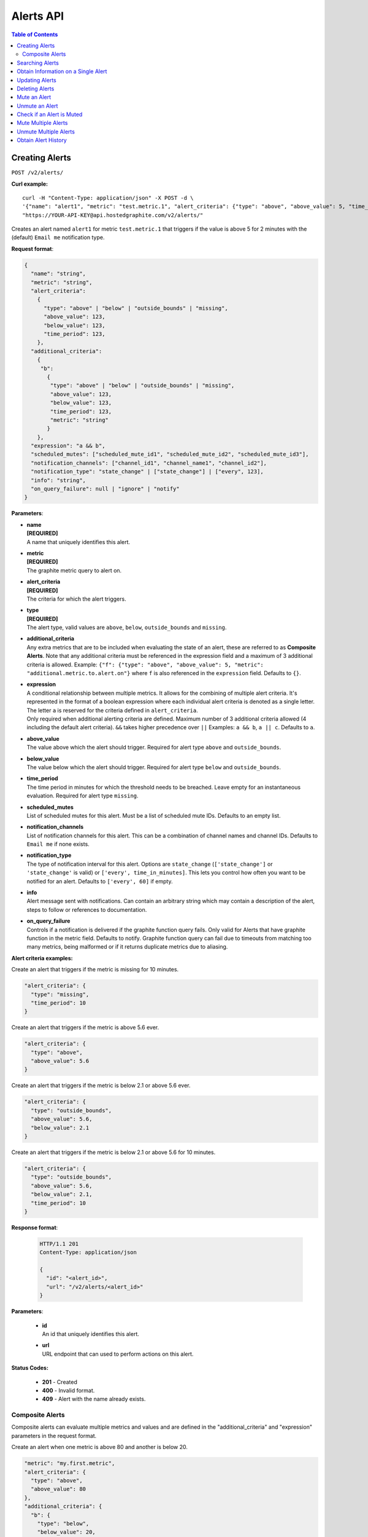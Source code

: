 .. _hg-alerts_api:


Alerts API
==========

.. index:: Alerts API

.. contents:: Table of Contents
   :depth: 2

Creating Alerts
---------------

``POST /v2/alerts/``

**Curl example:**
::

  curl -H "Content-Type: application/json" -X POST -d \
  '{"name": "alert1", "metric": "test.metric.1", "alert_criteria": {"type": "above", "above_value": 5, "time_period": 2}}' \
  "https://YOUR-API-KEY@api.hostedgraphite.com/v2/alerts/"

Creates an alert named ``alert1`` for metric ``test.metric.1`` that triggers if the value is above 5 for 2 minutes with the (default) ``Email me`` notification type.

**Request format**:

.. code-block:: javascript

 {
   "name": "string",
   "metric": "string",
   "alert_criteria":
     {
       "type": "above" | "below" | "outside_bounds" | "missing",
       "above_value": 123,
       "below_value": 123,
       "time_period": 123,
     },
   "additional_criteria":
     {
      "b":
        {
         "type": "above" | "below" | "outside_bounds" | "missing",
         "above_value": 123,
         "below_value": 123,
         "time_period": 123,
         "metric": "string"
        }
     },
   "expression": "a && b",
   "scheduled_mutes": ["scheduled_mute_id1", "scheduled_mute_id2", "scheduled_mute_id3"],
   "notification_channels": ["channel_id1", "channel_name1", "channel_id2"],
   "notification_type": "state_change" | ["state_change"] | ["every", 123],
   "info": "string",
   "on_query_failure": null | "ignore" | "notify"
 }

**Parameters**:

- | **name**
  | **[REQUIRED]**
  | A name that uniquely identifies this alert.
- | **metric**
  | **[REQUIRED]**
  | The graphite metric query to alert on.
- | **alert_criteria**
  | **[REQUIRED]**
  | The criteria for which the alert triggers.
- | **type**
  | **[REQUIRED]**
  | The alert type, valid values are ``above``, ``below``, ``outside_bounds`` and ``missing``.
- | **additional_criteria**
  | Any extra metrics that are to be included when evaluating the state of an alert, these are referred to as **Composite Alerts**. Note that any additional criteria must be referenced in the expression field and a maximum of 3 additional criteria is allowed. Example: ``{"f": {"type": "above", "above_value": 5, "metric": "additional.metric.to.alert.on"}`` where ``f`` is also referenced in the ``expression`` field. Defaults to ``{}``.
- | **expression**
  | A conditional relationship between multiple metrics. It allows for the combining of multiple alert criteria. It's represented in the format of a boolean expression where each individual alert criteria is denoted as a single letter. The letter ``a`` is reserved for the criteria defined in ``alert_criteria``.
  | Only required when additional alerting criteria are defined. Maximum number of 3 additional criteria allowed (4 including the default alert criteria). ``&&`` takes higher precedence over ``||`` Examples: ``a && b``, ``a || c``. Defaults to ``a``.
- | **above_value**
  | The value above which the alert should trigger. Required for alert type ``above`` and ``outside_bounds``.
- | **below_value**
  | The value below which the alert should trigger. Required for alert type ``below`` and ``outside_bounds``.
- | **time_period**
  | The time period in minutes for which the threshold needs to be breached. Leave empty for an instantaneous evaluation. Required for alert type ``missing``.
- | **scheduled_mutes**
  | List of scheduled mutes for this alert. Must be a list of scheduled mute IDs. Defaults to an empty list. 
- | **notification_channels**
  | List of notification channels for this alert. This can be a combination of channel names and channel IDs. Defaults to ``Email me`` if none exists.
- | **notification_type**
  | The type of notification interval for this alert. Options are  ``state_change`` (``['state_change']`` or ``'state_change'`` is valid) or ``['every', time_in_minutes]``. This lets you control how often you want to be notified for an alert. Defaults to ``['every', 60]`` if empty.
- | **info**
  | Alert message sent with notifications. Can contain an arbitrary string which may contain a description of the alert, steps to follow or references to documentation.
- | **on_query_failure**
  | Controls if a notification is delivered if the graphite function query fails. Only valid for Alerts that have graphite function in the metric field. Defaults to notify. Graphite function query can fail due to timeouts from matching too many metrics, being malformed or if it returns duplicate metrics due to aliasing.


**Alert criteria examples:**

Create an alert that triggers if the metric is missing for 10 minutes.

.. code-block:: javascript

  "alert_criteria": {
    "type": "missing",
    "time_period": 10
  }

Create an alert that triggers if the metric is above 5.6 ever.

.. code-block:: javascript

  "alert_criteria": {
    "type": "above",
    "above_value": 5.6
  }

Create an alert that triggers if the metric is below 2.1 or above 5.6 ever.

.. code-block:: javascript

  "alert_criteria": {
    "type": "outside_bounds",
    "above_value": 5.6,
    "below_value": 2.1
  }

Create an alert that triggers if the metric is below 2.1 or above 5.6 for 10 minutes.

.. code-block:: javascript

  "alert_criteria": {
    "type": "outside_bounds",
    "above_value": 5.6,
    "below_value": 2.1,
    "time_period": 10
  }

**Response format**:

  .. code-block:: javascript

   HTTP/1.1 201
   Content-Type: application/json

   {
     "id": "<alert_id>",
     "url": "/v2/alerts/<alert_id>"
   }

**Parameters**:

  - | **id**
    | An id that uniquely identifies this alert.
  - | **url**
    | URL endpoint that can used to perform actions on this alert.


**Status Codes:**

  - **201** - Created
  - **400** - Invalid format.
  - **409** - Alert with the name already exists.
  
  
Composite Alerts
++++++++++++++++

Composite alerts can evaluate multiple metrics and values and are defined in the "additional_criteria" and "expression" parameters in the request format.

Create an alert when one metric is above 80 and another is below 20.

.. code-block:: javascript

  "metric": "my.first.metric",
  "alert_criteria": {
    "type": "above",
    "above_value": 80
  },
  "additional_criteria": {
    "b": {
      "type": "below",
      "below_value": 20,
      "metric": "my.second.metric"
    }
  },
  "expression": "a && b",

Create an alert when one metric is below 50 or another is below 30.

.. code-block:: javascript

  "metric": "my.first.metric",
    "alert_criteria": {
      "type": "above",
      "above_value": 50
    },
    "additional_criteria": {
      "c": {
        "type": "below",
        "below_value": 30,
        "metric": "my.second.metric"
      }
    },
    "expression": "a || c"

Create an alert when one metric (A) is below 50 and another (B) is above 60 or if a third (C) is above 120. Note that performing an && on two monitors gets preference over || so this alert expression will be evaluated as (A && B) || C

.. code-block:: javascript

  "metric": "my.first.metric",
  "alert_criteria": {
    "type": "below",
    "below_value": 50
  },
  "additional_criteria": {
    "b": {
      "type": "above",
      "above_value": 60,
      "metric": "my.second.metric"
    },
    "c": {
      "type": "above",
      "above_value": 120,
      "metric": "my.third.metric"
    }
  },
  "expression": "A && B || C"


**Note:**
- Our UI doesn't fully support composites. As a result, composite alerts cannot be edited via the UI - it needs to be done via the API. 
- The alert overview page (when you click the eye button on an alert), will only display **one** metric for the alert instead of all the metrics associated. However the alert notifications are working and will display the graph of the last metric that breached the alert threshold. So for example, if the alert is ``a && b``, and ``a`` breaches the threshold, then a few minutes later ``b`` breaches it's threshold, the alert notification will show the metric graph for ``b``.


Searching Alerts
----------------

``GET /v2/alerts/?`` - Returns a JSON object containing information on alerts matching the search query. Returns all the alerts if the parameter is left empty.

**Curl example:**
::

   curl -X GET "https://YOUR-API-KEY@api.hostedgraphite.com/v2/alerts/?"


Available Parameters (default values in brackets):

- | **name**
  | Format: &name=<alert_name1>&name=<alert_name2>
  | The alert name to search for. Can specify multiple alert names to search for more than 1. Performs an OR operation so a query such as ``&name=<alert_name1>&name=<alert_name2>`` will return info on both alert_name1 and alert_name2
- | **id**
  | Format: &id=<id1>&id=<alert_id2>
  | The alert id to search for. Can specify multiple ids to search for more than 1. Performs an OR operation so a query such as ``&id=<alert_id1>&id=<alert_id2>`` will return info on both alert_id1 and alert_id2.
- | **search**
  | Format: &search=<search_string>
  | A more generic search that will match any alert whose alert name, metric name or notification channel name contains the search string.
- | **page** (1)
  | Format: &page=1
  | The page number to query. Used if there are more alerts than can be displayed in a single request.
- | **max** (100)
  | Format: &max=50
  | The maximum number of alerts to display. Limit of 100.

Specifying both alert_name and alert_id performs an ``OR`` operation and returns alert that match either criteria. Including a search string performs an ``AND`` operation with the other criteria.

**Response format**:

.. code-block:: javascript

    HTTP/1.1 201
    Content-Type: application/json

    {
      "alerts": [
      	{
      	"name": "Name of the alert",
        "id": "unique id of the alert",
      	"alert_criteria": {
          "type": "type of alert",
          "above_value": 123,
          "below_value": 123,
          "time_period": 123
        }
        "notification_channels": ["<list of channel ids>"],
        "notification_type": ["state_change" ] | ["every", 123],
        "scheduled_mutes": ["<list of scheduled mute ids"],
        "currently_triggered_metrics": [] | ["List of metrics that triggered the alert."],
        "muted": True |  False,
        "status": "alerting" | "healthy",
        "info": "alert info" | null,
        "on_query_failure": null | "notify" | "ignore"
       }
      ]
      "next_page": False | page number
    }

**Status Codes:**

 - **200** - OK
 - **400** - Invalid form data

Obtain Information on a Single Alert
------------------------------------

``GET /v2/alerts/<alert_id>/`` - Returns information on a single alert.

**Curl example:**
::

  curl -X GET "https://YOUR-API-KEY@api.hostedgraphite.com/v2/alerts/123-456-7890/"

Obtain information on the alert identified by the id ``123-456-7890``. The alert id can be found in the URL of the alert when viewed from within the Hosted Graphite Alerts UI.

**Alert response format**:

.. code-block:: javascript

    HTTP/1.1 200
    Content-Type: application/json

    {
    	"name": "Name of the alert",
    	"id": "unique id of the alert",
    	"alert_criteria": {
        "type": "type of alert",
        "above_value": 123,
        "below_value": 123,
        "time_period": 123
      },
      "expression": "a",
      "notification_channels": ["<list of channel ids>"],
      "scheduled_mutes": ["<list of scheduled mute ids>"],
      "currently_triggered_metrics": [] | ["List of metrics that triggered the alert."],
    	"notification_type": ["state_change" ] | ["every", 123],
    	"muted": True |  False,
    	"status": "alerting" | "healthy",
      "info": "alert info" | null,
      "on_query_failure": null | "notify" | "ignore"
    }

**Status Codes:**

 - **200** - OK
 - **404** - Alert doesn't exist.

Updating Alerts
---------------

``PUT /v2/alerts/<alert_id>/`` - Update attributes of an alert identified by the alert id.

**Curl Example**
::

  curl -H "Content-Type: application/json" -X PUT -d \
  '{"alert_criteria": {"time_period": 3, "type": "below", "below_value": 6}}' \
  "https://YOUR-API-KEY@api.hostedgraphite.com/v2/alerts/123-456-789/"

Modify the alert identified by the id ``123-456-789`` to alert if the metric values are below 6 for 3 minutes.

**Request format**:

.. code-block:: javascript

 {
   "name": "string",
   "metric": "string",
   "info": "string",
   "alert_criteria":
     {
       "type": "above" | "below" | "outside_bounds" | "missing",
       "above_value": 123,
       "below_value": 123,
       "time_period": 123
     },
   "scheduled_mutes": ["scheduled_mute_id1", "scheduled_mute_id2", "scheduled_mute_id3"],
   "notification_channels": ["channel_id1", "channel_id2", "channel_id3"],
   "notification_type": "state_change" | ["state_change"] | ["every", X],
 }

Each field is optional and only the specified fields are updated.

**Status Codes:**

 - **200** - OK
 - **400** - Invalid form data.
 - **404** - Alert doesn't exist.

Deleting Alerts
---------------

``DELETE /v2/alerts/<alert_id>/`` - Update an alert identified by the alert id.

**Curl Example**
::

  curl -X DELETE "https://YOUR-API-KEY@api.hostedgraphite.com/v2/alerts/123-456-789/"

Delete the alert identified by the id ``123-456-789``.

**Status Codes:**

 - **200** - OK
 - **404** - Alert doesn't exist.


Mute an Alert
-------------

``POST /v2/alerts/<alert_id>/muted/`` - Mute alerts identified by the alert id.

**Curl Example**
::

  curl -H "Content-Type: application/json" -X POST -d '{"duration":60}' \
  "https://YOUR-API-KEY@api.hostedgraphite.com/v2/alerts/123-456-789/muted/"

Mute the alert identified by the id ``123-456-789`` for 60 minutes.

**Request format**:

.. code-block:: javascript

    HTTP/1.1 200
    Content-Type: application/json

    {"duration": 60}

**Parameters**:

- | **duration**
  | **[REQUIRED]**
  | Time to mute in minutes.

**Status Codes:**

 - **200** - OK
 - **404** - Alert doesn't exist.
 - **400** - Invalid form data.


Unmute an Alert
---------------

``DELETE /v2/alerts/<alert_id>/muted/`` - Unmute an alert identified by the alert id.

**Curl Example**
::

  curl -X DELETE "https://YOUR-API-KEY@api.hostedgraphite.com/v2/alerts/123-456-789/muted/"

Unmute the alert identified by the id ``123-456-789```.

**Status Codes:**

 - **200** - OK
 - **404** - Alert doesn't exist.


Check if an Alert is Muted
--------------------------

``GET /v2/alerts/<alert_id>/muted/`` - Get the mute status of an alert identified by the alert id.

**Curl Example**
::

  curl -X GET "https://YOUR-API-KEY@api.hostedgraphite.com/v2/alerts/123-456-789/muted/"

Obtain information on the mute status of the alert identified by the id ``123-456-789``. Also provides a list of the scheduled mutes currently attached to the alert.

**Response format**:

.. code-block:: javascript

  HTTP/1.1 200
  Content-Type: application/json

 {
  "id": "alert_id",
  "name": "alert_name",
  "muted": True |  False,
  "duration": Remaining time in minutes,
  "scheduled_mutes": ["<list of scheduled mute ids>"]
 }

**Status Codes:**

 - **200** - OK
 - **404** - Alert doesn't exist.

Mute Multiple Alerts
--------------------

``POST /v2/alerts/muted/`` - Mute multiple alerts.

**Curl examples:**
::

  curl -H "Content-Type: application/json" -X POST -d '{"ids": ["123-456-789", "321-654-987"], "duration":60}' \
  "https://YOUR-API-KEY@api.hostedgraphite.com/v2/alerts/muted/"

Mute alerts ``123-456-789`` and ``321-654-987`` for 60 minutes.

::

  curl -H "Content-Type: application/json" -X POST -d '{"search": "search_string", "duration":60}' \
  "https://YOUR-API-KEY@api.hostedgraphite.com/v2/alerts/muted/"

Mute alerts with alert name, metric name or notification channel name containing ``search_string`` for 60 minutes.

**Request format**:

.. code-block:: javascript

    HTTP/1.1 200
    Content-Type: application/json

    {"ids": ["alert_id1", "alert_id2"],
     "duration": 60}

.. code-block:: javascript

    HTTP/1.1 200
    Content-Type: application/json

    {"search": "search_string",
     "duration": 60}

**Parameters**:

- | **ids**
  | List of alert ids to mute.
- | **search**
  | String to filter alerts. Every alert with an alert name, metric name, or notification channel name containing this string will be muted.
- | **duration**
  | **[REQUIRED]**
  | Time to mute in minutes.

If both ``ids`` and ``search`` are empty, then **all** alerts will be muted.

**Status Codes:**

 - **200** - OK
 - **400** - Invalid request
 - **404** - Alert doesn't exist.

Unmute Multiple Alerts
----------------------

``DELETE /v2/alerts/muted/`` - Mute multiple alerts.

**Curl examples:**
::

  curl -H "Content-Type: application/json" -X POST -d '{"ids": ["123-456-789", "321-654-987"]}' \
  "https://YOUR-API-KEY@api.hostedgraphite.com/v2/alerts/muted/"

Unmute alerts ``123-456-789`` and ``321-654-987``.

::

  curl -H "Content-Type: application/json" -X POST -d '{"search": "search_string"}' \
  "https://YOUR-API-KEY@api.hostedgraphite.com/v2/alerts/muted/"

Unmute alerts with alert name, metric name or notification channel name containing ``search_string``.

**Request format**:

.. code-block:: javascript

    HTTP/1.1 200
    Content-Type: application/json

    {"ids": ["alert_id1", "alert_id2"]}

.. code-block:: javascript

    HTTP/1.1 200
    Content-Type: application/json

    {"search": "search_string"}

**Parameters**:

- | **ids**
  | List of alert ids to unmute.
- | **search**
  | String to filter alerts. Every alert with an alert name, metric name, or notification channel name containing this string will be unmuted.

If both ``ids`` and ``search`` are empty, then **all** alerts will be unmuted.

**Status Codes:**

 - **200** - OK
 - **400** - Invalid request
 - **404** - Alert doesn't exist.

Obtain Alert History
--------------------

``GET /v2/alerts/history/?`` - Obtain the alert history.

**Curl example:**
::

  curl -X GET "https://YOUR-API-KEY@api.hostedgraphite.com/v2/alerts/history/?id=123-456-789

Obtain alert history of the alert identified by the id ``123-456-789``.

Available Parameters (default values in brackets):

- | **id**
  | The alert id to search for. Can specify multiple ids to search for more than 1. Returns history of all alerts if empty
  | Format: &alert_id=<alert_id1>&alert_id=<alert_id2>
- | **days** (3)
  | The number of days to obtain history of.
  | Format: &days=1


**Response format**:

.. code-block:: javascript

  HTTP/1.1 200
  Content-Type: application/json

  {
    {"<alert_id_1>": [{
        "status": "alerting" | "recovered",
        "value": null | 123,
        "time": "unix_timestamp",
        "metric": "The metric that triggered this."
        },],
    }
    {"<alert_id_2>": [{
        "status": "alerting" | "healthy",
        "value": null | 123,
        "time": "unix_timestamp",
        "metric": "The metric that triggered this."
        },],
    }
  }

- | **status**
  | The status that was recorded. Cant be either 'alerting' or 'recovered'.
- | **value**
  | The value at which the alert triggered or recovered. Value will be null if the alert was a missing metric alert.
- | **time**
  | Unix timestamp at which the alert triggered or recovered.

**Status Codes:**

- **200** - OK
- **400** - Invalid query parameters

.. raw:: html

    <script src="../_static/api_cluster.js"></script>
